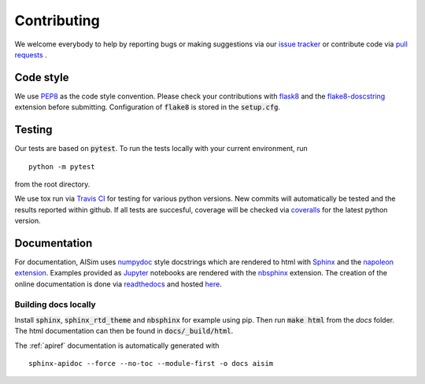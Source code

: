 Contributing
============

We welcome everybody to help by reporting bugs or making suggestions via our 
`issue tracker <https://github.com/bleykauf/aisim/issues>`__ or contribute code via  
`pull requests <https://github.com/bleykauf/aisim/pulls>`__ .

Code style
----------
We use `PEP8 <https://www.python.org/dev/peps/pep-0008>`__ as the code style convention. Please 
check your contributions with `flask8 <https://flake8.pycqa.org>`__ and the 
`flake8-doscstring <https://pypi.org/project/flake8-docstrings/>`__ extension before submitting.
Configuration of :code:`flake8` is stored in the :code:`setup.cfg`.

Testing
-------
Our tests are based on :code:`pytest`. To run the tests locally with your current environment, run 

::

    python -m pytest

from the root directory.

We use tox run via `Travis CI <https://travis-ci.com/github/bleykauf/aisim>`__  for testing for 
various python versions. New commits will automatically be tested and the results reported within
github. If all tests are succesful, coverage will be checked via 
`coveralls <https://coveralls.io/github/bleykauf/aisim>`__ for the latest python version.


Documentation
-------------

For documentation, AISim uses `numpydoc <https://numpydoc.readthedocs.io/en/latest/>`__ style 
docstrings which are rendered to html with `Sphinx <https://www.sphinx-doc.org/en/master/>`__ and 
the `napoleon extension <https://www.sphinx-doc.org/en/master/usage/extensions/napoleon.html>`__.
Examples provided as `Jupyter <https://jupyter.org/>`__ notebooks are rendered with the 
`nbsphinx  <https://nbsphinx.readthedocs.io/en/0.7.0/>`__ extension. The creation of the online 
documentation is done via `readthedocs  <https://readthedocs.org/>`__ and hosted 
`here  <https://aisim.readthedocs.io/>`__.


Building docs locally
^^^^^^^^^^^^^^^^^^^^^

Install :code:`sphinx`, :code:`sphinx_rtd_theme` and :code:`nbsphinx` for example using pip. Then 
run :code:`make html` from the `docs` folder. The html documentation can then be found in 
:code:`docs/_build/html`.

The :ref:`apiref` documentation is automatically generated with

:: 

    sphinx-apidoc --force --no-toc --module-first -o docs aisim